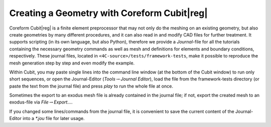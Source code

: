 
Creating a Geometry with Coreform Cubit\ |reg|
===================================================

Coreform Cubit\ |reg|  is a finite element preprocessor that may not only do the meshing on an existing geometry,
but also create geometries by many different procedures, and it can also read in and modify CAD files for further treatment.
It supports scripting (in its own language, but also Python), therefore we provide a *Journal*-file for all the tutorials containing the necessary geometry commands
as well as mesh and definitions for elements and boundary conditions, respectively.
These journal files, located in ``<4C-source>/tests/framework-tests``, make it possible to reproduce the mesh generation step by step and even modify the example.

Within Cubit, you may paste single lines into the command line window (at the bottom of the Cubit window) to run only short sequences,
or open the Journal-Editor (*Tools*\ :math:`\to`\ *Journal Editor*), load the file from the framework-tests directory
(or paste the text from the journal file) and press *play* to run the whole file at once.

Sometimes the export to an exodus mesh file is already contained in the journal file;
if not, export the created mesh to an exodus-file via *File*\ :math:`\to`\ *Export...*.

If you changed some lines/commands from the journal file, it is convenient to save the current content of the Journal-Editor into a *\*.jou* file for later usage.
